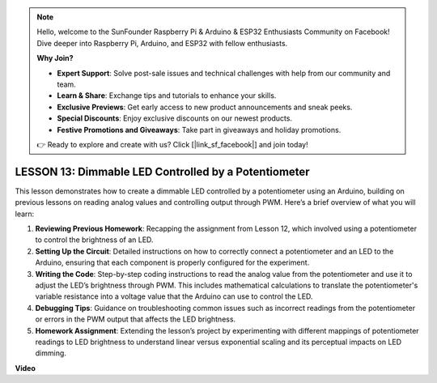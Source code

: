 .. note::

    Hello, welcome to the SunFounder Raspberry Pi & Arduino & ESP32 Enthusiasts Community on Facebook! Dive deeper into Raspberry Pi, Arduino, and ESP32 with fellow enthusiasts.

    **Why Join?**

    - **Expert Support**: Solve post-sale issues and technical challenges with help from our community and team.
    - **Learn & Share**: Exchange tips and tutorials to enhance your skills.
    - **Exclusive Previews**: Get early access to new product announcements and sneak peeks.
    - **Special Discounts**: Enjoy exclusive discounts on our newest products.
    - **Festive Promotions and Giveaways**: Take part in giveaways and holiday promotions.

    👉 Ready to explore and create with us? Click [|link_sf_facebook|] and join today!

LESSON 13: Dimmable LED Controlled by a Potentiometer
=======================================================

This lesson demonstrates how to create a dimmable LED controlled by a potentiometer using an Arduino, building on previous lessons on reading analog values and controlling output through PWM. Here’s a brief overview of what you will learn:

1. **Reviewing Previous Homework**: Recapping the assignment from Lesson 12, which involved using a potentiometer to control the brightness of an LED.
2. **Setting Up the Circuit**: Detailed instructions on how to correctly connect a potentiometer and an LED to the Arduino, ensuring that each component is properly configured for the experiment.
3. **Writing the Code**: Step-by-step coding instructions to read the analog value from the potentiometer and use it to adjust the LED’s brightness through PWM. This includes mathematical calculations to translate the potentiometer's variable resistance into a voltage value that the Arduino can use to control the LED.
4. **Debugging Tips**: Guidance on troubleshooting common issues such as incorrect readings from the potentiometer or errors in the PWM output that affects the LED brightness.
5. **Homework Assignment**: Extending the lesson’s project by experimenting with different mappings of potentiometer readings to LED brightness to understand linear versus exponential scaling and its perceptual impacts on LED dimming.


**Video**

.. raw:: html

    <iframe width="700" height="500" src="https://www.youtube.com/embed/PXf51k0alGU?si=o9Q1tTC1X1B9teef" title="YouTube video player" frameborder="0" allow="accelerometer; autoplay; clipboard-write; encrypted-media; gyroscope; picture-in-picture; web-share" allowfullscreen></iframe>
